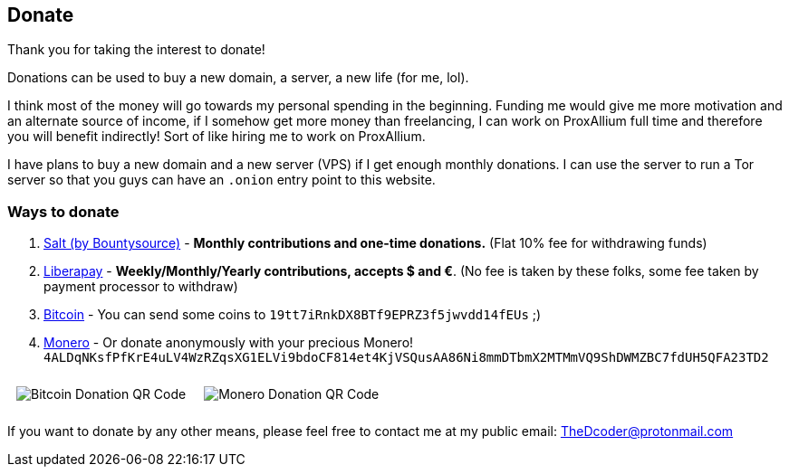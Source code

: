 +++
+++

== Donate

Thank you for taking the interest to donate!

Donations can be used to buy a new domain, a server, a new life (for me, lol).

I think most of the money will go towards my personal spending in the beginning.
Funding me would give me more motivation and an alternate source of income, if I somehow get more money than freelancing, I can work on ProxAllium full time and therefore you will benefit indirectly!
Sort of like hiring me to work on ProxAllium.

I have plans to buy a new domain and a new server (VPS) if I get enough monthly donations. I can use the server to run a Tor server so that you guys can have an `.onion` entry point to this website.

=== Ways to donate

. https://salt.bountysource.com/teams/proxallium[Salt (by Bountysource)] - *Monthly contributions and one-time donations.* (Flat 10% fee for withdrawing funds)
. https://liberapay.com/DcodingTheWeb[Liberapay] - *Weekly/Monthly/Yearly contributions, accepts $ and €*. (No fee is taken by these folks, some fee taken by payment processor to withdraw)
. link:bitcoin:19tt7iRnkDX8BTf9EPRZ3f5jwvdd14fEUs[Bitcoin] - You can send some coins to `19tt7iRnkDX8BTf9EPRZ3f5jwvdd14fEUs` ;)
. link:monero:4ALDqNKsfPfKrE4uLV4WzRZqsXG1ELVi9bdoCF814et4KjVSQusAA86Ni8mmDTbmX2MTMmVQ9ShDWMZBC7fdUH5QFA23TD2?tx_description=ProxAllium%20Donation[Monero] - Or donate anonymously with your precious Monero! `4ALDqNKsfPfKrE4uLV4WzRZqsXG1ELVi9bdoCF814et4KjVSQusAA86Ni8mmDTbmX2MTMmVQ9ShDWMZBC7fdUH5QFA23TD2`


++++
<style>
#qr-code-container > .content {
	display: flex;
}

#qr-code-container img {
	max-height: 240px;
	padding: 10px;
}
</style>
++++
[id="qr-code-container"]
--
image::https://download.tuxfamily.org/proxallium/bitcoin.png[Bitcoin Donation QR Code]
image::https://download.tuxfamily.org/proxallium/monero.png[Monero Donation QR Code]
--

+++
<script src="https://liberapay.com/DcodingTheWeb/widgets/receiving.js"></script>
+++

If you want to donate by any other means, please feel free to contact me at my public email: TheDcoder@protonmail.com
